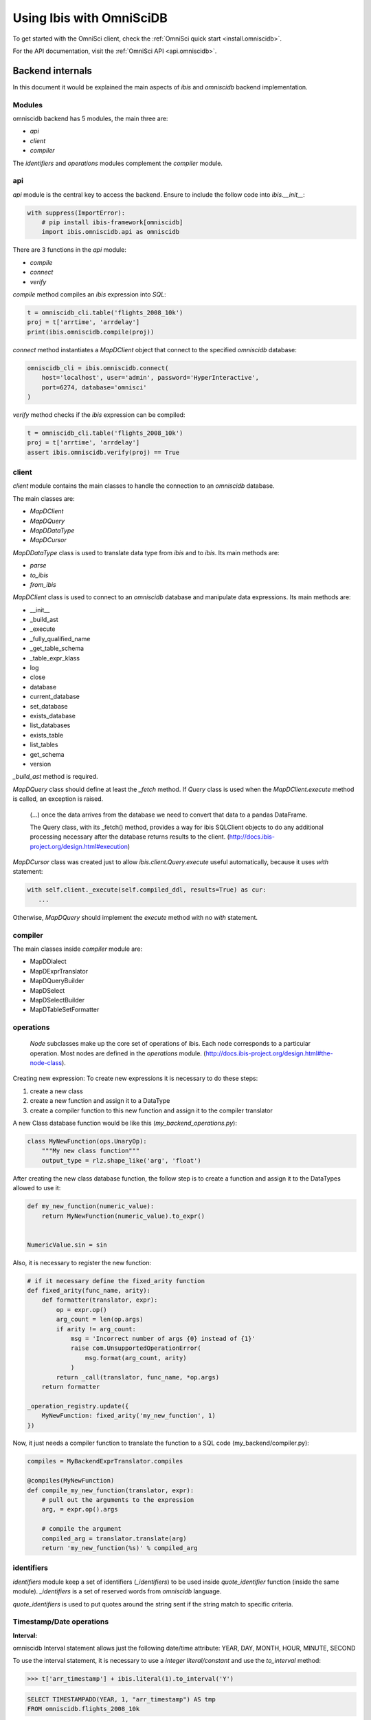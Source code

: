 .. _omnisci

*************************
Using Ibis with OmniSciDB
*************************

To get started with the OmniSci client, check the :ref:`OmniSci quick start <install.omniscidb>`.

For the API documentation, visit the :ref:`OmniSci API <api.omniscidb>`.

Backend internals
=================

In this document it would be explained the main aspects of `ibis` and
`omniscidb` backend implementation.

Modules
-------

omniscidb backend has 5 modules, the main three are:

- `api`
- `client`
- `compiler`

The `identifiers` and `operations` modules complement the `compiler` module.

api
---

`api` module is the central key to access the backend. Ensure to include
the follow code into `ibis.__init__`:

.. code-block:: python

    with suppress(ImportError):
        # pip install ibis-framework[omniscidb]
        import ibis.omniscidb.api as omniscidb

There are 3 functions in the `api` module:

- `compile`
- `connect`
- `verify`

`compile` method compiles an `ibis` expression into `SQL`:

.. code-block:: python

    t = omniscidb_cli.table('flights_2008_10k')
    proj = t['arrtime', 'arrdelay']
    print(ibis.omniscidb.compile(proj))

`connect` method instantiates a `MapDClient` object that connect to the specified
`omniscidb` database:

.. code-block:: python

    omniscidb_cli = ibis.omniscidb.connect(
        host='localhost', user='admin', password='HyperInteractive',
        port=6274, database='omnisci'
    )

`verify` method checks if the `ibis` expression can be compiled:

.. code-block:: python

    t = omniscidb_cli.table('flights_2008_10k')
    proj = t['arrtime', 'arrdelay']
    assert ibis.omniscidb.verify(proj) == True

client
------

`client` module contains the main classes to handle the connection to an `omniscidb`
database.

The main classes are:

- `MapDClient`
- `MapDQuery`
- `MapDDataType`
- `MapDCursor`

`MapDDataType` class is used to translate data type from `ibis` and to `ibis`.
Its main methods are:

- `parse`
- `to_ibis`
- `from_ibis`

`MapDClient` class is used to connect to an `omniscidb` database and manipulate data
expressions. Its main methods are:

- __init__
- _build_ast
- _execute
- _fully_qualified_name
- _get_table_schema
- _table_expr_klass
- log
- close
- database
- current_database
- set_database
- exists_database
- list_databases
- exists_table
- list_tables
- get_schema
- version

`_build_ast` method is required.

`MapDQuery` class should define at least the `_fetch` method. If `Query`
class is used when the `MapDClient.execute` method is called, an exception
is raised.

    (...) once the data arrives from the database we need to convert that data
    to a pandas DataFrame.

    The Query class, with its _fetch() method, provides a way for ibis
    SQLClient objects to do any additional processing necessary after
    the database returns results to the client.
    (http://docs.ibis-project.org/design.html#execution)

`MapDCursor` class was created just to allow `ibis.client.Query.execute`
useful automatically, because it uses `with` statement:

.. code-block:: python

    with self.client._execute(self.compiled_ddl, results=True) as cur:
       ...

Otherwise, `MapDQuery` should implement the `execute` method with no `with`
statement.

compiler
--------

The main classes inside `compiler` module are:

- MapDDialect
- MapDExprTranslator
- MapDQueryBuilder
- MapDSelect
- MapDSelectBuilder
- MapDTableSetFormatter

operations
----------

    `Node` subclasses make up the core set of operations of ibis.
    Each node corresponds to a particular operation.
    Most nodes are defined in the `operations` module.
    (http://docs.ibis-project.org/design.html#the-node-class).


Creating new expression: To create new expressions it is necessary to do these
steps:

1. create a new class
2. create a new function and assign it to a DataType
3. create a compiler function to this new function and assign it to the compiler translator

A new Class database function would be like this (`my_backend_operations.py`):

.. code-block:: python

    class MyNewFunction(ops.UnaryOp):
        """My new class function"""
        output_type = rlz.shape_like('arg', 'float')

After creating the new class database function, the follow step is to create a
function and assign it to the DataTypes allowed to use it:

.. code-block:: python

    def my_new_function(numeric_value):
        return MyNewFunction(numeric_value).to_expr()


    NumericValue.sin = sin

Also, it is necessary to register the new function:

.. code-block:: python

    # if it necessary define the fixed_arity function
    def fixed_arity(func_name, arity):
        def formatter(translator, expr):
            op = expr.op()
            arg_count = len(op.args)
            if arity != arg_count:
                msg = 'Incorrect number of args {0} instead of {1}'
                raise com.UnsupportedOperationError(
                    msg.format(arg_count, arity)
                )
            return _call(translator, func_name, *op.args)
        return formatter

    _operation_registry.update({
        MyNewFunction: fixed_arity('my_new_function', 1)
    })

Now, it just needs a compiler function to translate the function to a SQL code
(my_backend/compiler.py):

.. code-block:: python

    compiles = MyBackendExprTranslator.compiles

    @compiles(MyNewFunction)
    def compile_my_new_function(translator, expr):
        # pull out the arguments to the expression
        arg, = expr.op().args

        # compile the argument
        compiled_arg = translator.translate(arg)
        return 'my_new_function(%s)' % compiled_arg


identifiers
-----------

`identifiers` module keep a set of identifiers (`_identifiers`) to be used
inside `quote_identifier` function (inside the same module). `_identifiers` is
a set of reserved words from `omniscidb` language.

`quote_identifiers` is used to put quotes around the string sent if the string
match to specific criteria.

Timestamp/Date operations
-------------------------

**Interval:**

omniscidb Interval statement allows just the following date/time attribute: YEAR, DAY,
MONTH, HOUR, MINUTE, SECOND

To use the interval statement, it is necessary to use a `integer literal/constant`
and use the `to_interval` method:

.. code-block:: python

    >>> t['arr_timestamp'] + ibis.literal(1).to_interval('Y')

.. code-block:: sql

    SELECT TIMESTAMPADD(YEAR, 1, "arr_timestamp") AS tmp
    FROM omniscidb.flights_2008_10k

Another way to use intervals is using `ibis.interval(years=1)`

**Extract date/time**

To extract a date part information from a timestamp, `extract` would be used:

.. code-block:: python

    >>> t['arr_timestamp'].extract('YEAR')

The `extract` method is just available on `ibis.omniscidb` backend.

The operators allowed are: YEAR, QUARTER, MONTH, DAY, HOUR, MINUTE, SECOND,
DOW, ISODOW, DOY, EPOCH, QUARTERDAY, WEEK

**Direct functions to extract date/time**

There are some direct functions to extract date/time, the following shows how
to use them:

.. code-block:: python

    >>> t['arr_timestamp'].year()
    >>> t['arr_timestamp'].month()
    >>> t['arr_timestamp'].day()
    >>> t['arr_timestamp'].hour()
    >>> t['arr_timestamp'].minute()
    >>> t['arr_timestamp'].second()

The result will be:

.. code-block:: sql

    SELECT EXTRACT(YEAR FROM "arr_timestamp") AS tmp
    FROM omniscidb.flights_2008_10k

    SELECT EXTRACT(MONTH FROM "arr_timestamp") AS tmp
    FROM omniscidb.flights_2008_10k

    SELECT EXTRACT(DAY FROM "arr_timestamp") AS tmp
    FROM omniscidb.flights_2008_10k

    SELECT EXTRACT(HOUR FROM "arr_timestamp") AS tmp
    FROM omniscidb.flights_2008_10k

    SELECT EXTRACT(MINUTE FROM "arr_timestamp") AS tmp
    FROM omniscidb.flights_2008_10k

    SELECT EXTRACT(SECOND FROM "arr_timestamp") AS tmp
    FROM omniscidb.flights_2008_10k

**Timestap/Date Truncate**

A truncate timestamp/data value function is available as `truncate`:

.. code-block:: python

    >>> t['arr_timestamp'].truncate(date_part)

The date part operators allowed are: YEAR or Y, QUARTER or Q, MONTH or M,
DAY or D, HOUR or h, MINUTE or m, SECOND or s, WEEK, MILLENNIUM, CENTURY,
DECADE, QUARTERDAY


String operations
-----------------

- `byte_length` is not part of `ibis` `string` operations, it will work just
for `omniscidb` backend.

`Not` operation can be done using `~` operator:

.. code-block:: python

    >>> ~t['dest_name'].like('L%')

`regexp` and `regexp_like` operations can be done using `re_search` operation:

.. code-block:: python

    >>> t['dest_name'].re_search('L%')


Aggregate operations
====================

The aggregation operations available are: max, min, mean, count, distinct and count, nunique, approx_nunique.

The following examples show how to use count operations:

- get the row count of the table: `t['taxiin'].count()`
- get the distinct count of a field: `t['taxiin'].distinct().count()` or `t['taxiin'].nunique().name('v')`
- get the approximate distinct count of a field: `t['taxiin'].approx_nunique(10)`


Best practices
--------------

- Use `Numpy` standard for docstrings: https://numpydoc.readthedocs.io/en/latest/format.html#docstring-standard
- Use `format` string function to format a string instead of `%` statement.


History
-------

New implementations on `ibis` core:

- Trigonometric operations (https://github.com/ibis-project/ibis/issues/893 );
- Radians and Degrees operations (https://github.com/ibis-project/ibis/issues/1431 );
- PI constant (https://github.com/ibis-project/ibis/issues/1418 );
- Correlation and Covariation operations added (https://github.com/ibis-project/ibis/issues/1432 );
- ILIKE operation (https://github.com/ibis-project/ibis/issues/1433 );
- Distance operation (https://github.com/ibis-project/ibis/issues/1434 );

Issues appointed:

- `Ibis` `CASE` statement wasn't allowing input and output with different types (https://github.com/ibis-project/ibis/issues/93 )
- At this time, not all omniscidb `date parts` are available on `ibis` (https://github.com/ibis-project/ibis/issues/1430 )


Pull Requests:

- https://github.com/ibis-project/ibis/pull/1419

References
----------

- ibis API: http://docs.ibis-project.org/api.html
